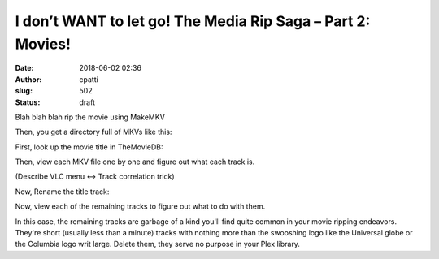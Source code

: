 I don’t WANT to let go! The Media Rip Saga – Part 2: Movies!
############################################################
:date: 2018-06-02 02:36
:author: cpatti
:slug: 502
:status: draft

Blah blah blah rip the movie using MakeMKV

Then, you get a directory full of MKVs like this:

|MovieRipBlogPost-raw.png|

First, look up the movie title in TheMovieDB:

Then, view each MKV file one by one and figure out what each track is.

(Describe VLC menu <-> Track correlation trick)

Now, Rename the title track:

|MovieRipBlogPost - title|

Now, view each of the remaining tracks to figure out what to do with them.

In this case, the remaining tracks are garbage of a kind you'll find quite common in your movie ripping endeavors. They're short (usually less than a minute) tracks with nothing more than the swooshing logo like the Universal globe or the Columbia logo writ large. Delete them, they serve no purpose in your Plex library.

 

 

.. |MovieRipBlogPost-raw.png| image:: https://feohorg.files.wordpress.com/2018/04/movieripblogpost-raw.png
   :class: alignnone size-full wp-image-505
   :width: 1304px
   :height: 510px
.. |MovieRipBlogPost - title| image:: https://feohorg.files.wordpress.com/2018/06/movieripblogpost-title.png
   :class: alignnone size-full wp-image-506
   :width: 1304px
   :height: 510px
